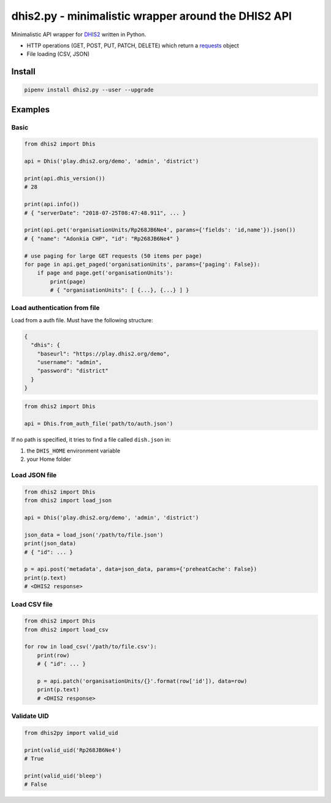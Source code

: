 dhis2.py - minimalistic wrapper around the DHIS2 API
=====================================================

Minimalistic API wrapper for `DHIS2 <https://dhis2.org>`_ written in Python.

- HTTP operations (GET, POST, PUT, PATCH, DELETE) which return a `requests <https://github.com/requests/requests>`_ object
- File loading (CSV, JSON)

Install
--------

.. code:: bash

    pipenv install dhis2.py --user --upgrade


Examples
----------

Basic
^^^^^^

.. code:: python

    from dhis2 import Dhis

    api = Dhis('play.dhis2.org/demo', 'admin', 'district')

    print(api.dhis_version())
    # 28

    print(api.info())
    # { "serverDate": "2018-07-25T08:47:48.911", ... }

    print(api.get('organisationUnits/Rp268JB6Ne4', params={'fields': 'id,name'}).json())
    # { "name": "Adonkia CHP", "id": "Rp268JB6Ne4" }

    # use paging for large GET requests (50 items per page)
    for page in api.get_paged('organisationUnits', params={'paging': False}):
        if page and page.get('organisationUnits'):
            print(page)
            # { "organisationUnits": [ {...}, {...} ] }


Load authentication from file
^^^^^^^^^^^^^^^^^^^^^^^^^^^^^^

Load from a auth file. Must have the following structure:

.. code:: json

    {
      "dhis": {
        "baseurl": "https://play.dhis2.org/demo",
        "username": "admin",
        "password": "district"
      }
    }

.. code:: python

    from dhis2 import Dhis

    api = Dhis.from_auth_file('path/to/auth.json')


If no path is specified, it tries to find a file called ``dish.json`` in:

1. the ``DHIS_HOME`` environment variable
2. your Home folder



Load JSON file
^^^^^^^^^^^^^^^

.. code:: python

    from dhis2 import Dhis
    from dhis2 import load_json

    api = Dhis('play.dhis2.org/demo', 'admin', 'district')

    json_data = load_json('/path/to/file.json')
    print(json_data)
    # { "id": ... }

    p = api.post('metadata', data=json_data, params={'preheatCache': False})
    print(p.text)
    # <DHIS2 response>


Load CSV file
^^^^^^^^^^^^^^

.. code:: python

    from dhis2 import Dhis
    from dhis2 import load_csv

    for row in load_csv('/path/to/file.csv'):
        print(row)
        # { "id": ... }

        p = api.patch('organisationUnits/{}'.format(row['id']), data=row)
        print(p.text)
        # <DHIS2 response>


Validate UID
^^^^^^^^^^^^^

.. code:: python

    from dhis2py import valid_uid

    print(valid_uid('Rp268JB6Ne4')
    # True

    print(valid_uid('bleep')
    # False


